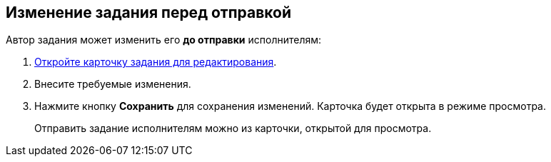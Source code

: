 
== Изменение задания перед отправкой

Автор задания может изменить его *до отправки* исполнителям:

[[task_clh_5nf_nj__steps_qvj_14f_nj]]
. [.ph .cmd]#xref:OpenCardForEdit.adoc[Откройте карточку задания для редактирования].#
. [.ph .cmd]#Внесите требуемые изменения.#
. [.ph .cmd]#Нажмите кнопку [.ph .uicontrol]*Сохранить* для сохранения изменений. Карточка будет открыта в режиме просмотра.#
+
Отправить задание исполнителям можно из карточки, открытой для просмотра.

